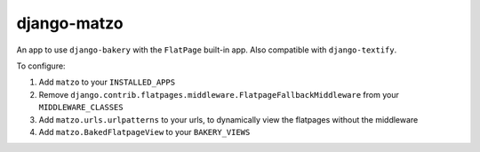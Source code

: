 django-matzo
============

An app to use ``django-bakery`` with the ``FlatPage`` built-in app. Also compatible with ``django-textify``.

To configure:

1. Add ``matzo`` to your ``INSTALLED_APPS``

2. Remove ``django.contrib.flatpages.middleware.FlatpageFallbackMiddleware`` from your ``MIDDLEWARE_CLASSES``

3. Add ``matzo.urls.urlpatterns`` to your urls, to dynamically view the flatpages without the middleware

4. Add ``matzo.BakedFlatpageView`` to your ``BAKERY_VIEWS``
